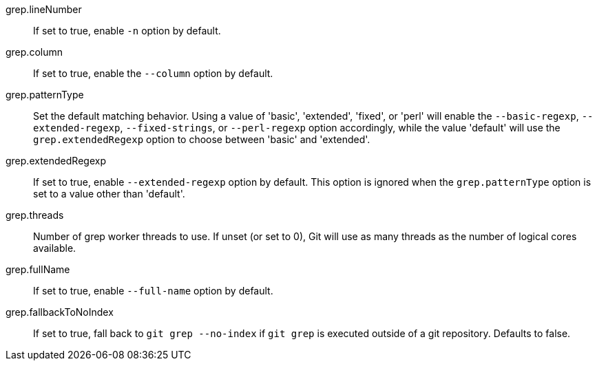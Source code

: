grep.lineNumber::
	If set to true, enable `-n` option by default.

grep.column::
	If set to true, enable the `--column` option by default.

grep.patternType::
	Set the default matching behavior. Using a value of 'basic', 'extended',
	'fixed', or 'perl' will enable the `--basic-regexp`, `--extended-regexp`,
	`--fixed-strings`, or `--perl-regexp` option accordingly, while the
	value 'default' will use the `grep.extendedRegexp` option to choose
	between 'basic' and 'extended'.

grep.extendedRegexp::
	If set to true, enable `--extended-regexp` option by default. This
	option is ignored when the `grep.patternType` option is set to a value
	other than 'default'.

grep.threads::
	Number of grep worker threads to use. If unset (or set to 0), Git will
	use as many threads as the number of logical cores available.

grep.fullName::
	If set to true, enable `--full-name` option by default.

grep.fallbackToNoIndex::
	If set to true, fall back to `git grep --no-index` if `git grep`
	is executed outside of a git repository.  Defaults to false.
